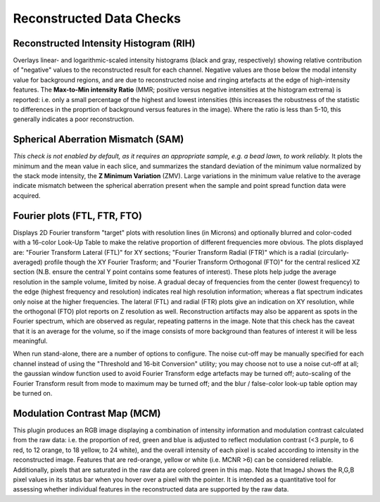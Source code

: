 Reconstructed Data Checks
=========================

Reconstructed Intensity Histogram (RIH)
---------------------------------------

Overlays linear- and logarithmic-scaled intensity histograms (black and gray,
respectively) showing relative contribution of "negative" values to the
reconstructed result for each channel. Negative values are those below the
modal intensity value for background regions, and are due to reconstructed
noise and ringing artefacts at the edge of high-intensity features.  The
**Max-to-Min intensity Ratio** (MMR; positive versus negative intensities at
the histogram extrema) is reported: i.e. only a small percentage of the highest
and lowest intensities (this increases the robustness of the statistic to
differences in the proprtion of background versus features in the image). Where
the ratio is less than 5-10, this generally indicates a poor reconstruction.

Spherical Aberration Mismatch (SAM)
-----------------------------------

*This check is not enabled by default, as it requires an appropriate sample,
e.g. a bead lawn, to work reliably.* It plots the minimum and the mean value in
each slice, and summarizes the standard deviation of the minimum value
normalized by the stack mode intensity, the **Z Minimum Variation** (ZMV).
Large variations in the minimum value relative to the average indicate mismatch
between the spherical aberration present when the sample and point spread
function data were acquired.

Fourier plots (FTL, FTR, FTO)
-----------------------------

Displays 2D Fourier transform "target" plots with resolution lines (in Microns)
and optionally blurred and color-coded with a 16-color Look-Up Table to make
the relative proportion of different frequencies more obvious. The plots
displayed are: "Fourier Transform Lateral (FTL)" for XY sections; "Fourier
Transform Radial (FTR)" which is a radial (circularly-averaged) profile though
the XY Fourier Trasform; and "Fourier Transform Orthogonal (FTO)" for the
central resliced XZ section (N.B. ensure the central Y point contains some
features of interest). These plots help judge the average resolution in
the sample volume, limited by noise. A gradual decay of frequencies from the
center (lowest frequency) to the edge (highest frequency and resolution)
indicates real high resolution information; whereas a flat spectrum indicates
only noise at the higher frequencies. The lateral (FTL) and radial (FTR) plots
give an indication on XY resolution, while the orthogonal (FTO) plot reports on
Z resolution as well. Reconstruction artifacts may also be apparent as spots
in the Fourier spectrum, which are observed as regular, repeating patterns in
the image. Note that this check has the caveat that it is an average for the
volume, so if the image consists of more background than features of interest
it will be less meaningful.

When run stand-alone, there are a number of options to configure. The noise
cut-off may be manually specified for each channel instead of using the
"Threshold and 16-bit Conversion" utility; you may choose not to use a noise
cut-off at all; the gaussian window function used to avoid Fourier Transform
edge artefacts may be turned off; auto-scaling of the Fourier Transform result
from mode to maximum may be turned off; and the blur / false-color look-up
table option may be turned on.

Modulation Contrast Map (MCM)
-----------------------------

This plugin produces an RGB image displaying a combination of intensity
information and modulation contrast calculated from the raw data: i.e. the
proportion of red, green and blue is adjusted to reflect modulation contrast
(<3 purple, to 6 red, to 12 orange, to 18 yellow, to 24 white), and the overall
intensity of each pixel is scaled according to intensity in the reconstructed
image. Features that are red-orange, yellow or white (i.e.  MCNR >6) can be
considered reliable. Additionally, pixels that are saturated in the raw data
are colored green in this map. Note that ImageJ shows the R,G,B pixel values in
its status bar when you hover over a pixel with the pointer. It is intended as
a quantitative tool for assessing whether individual features in the
reconstructed data are supported by the raw data.
